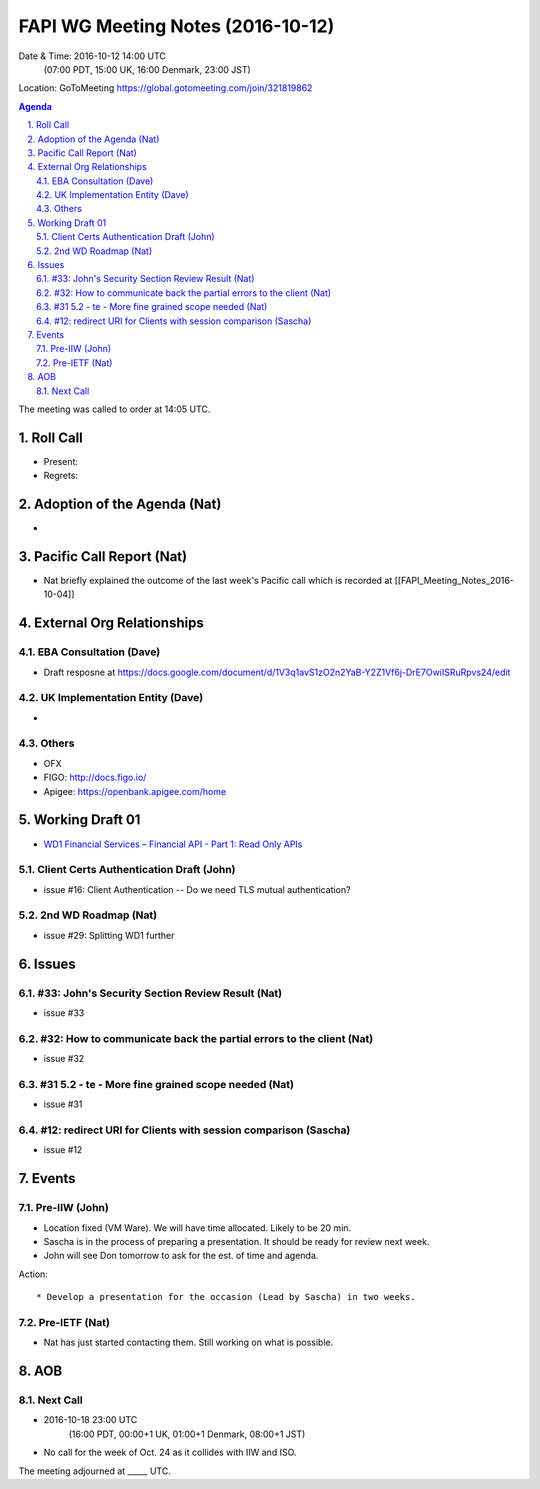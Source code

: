 ============================================
FAPI WG Meeting Notes (2016-10-12)
============================================
Date & Time: 2016-10-12 14:00 UTC
    (07:00 PDT, 15:00 UK, 16:00 Denmark, 23:00 JST)
Location: GoToMeeting https://global.gotomeeting.com/join/321819862

.. sectnum::
   :suffix: .


.. contents:: Agenda

The meeting was called to order at 14:05 UTC. 

Roll Call
=============
* Present: 
* Regrets: 

Adoption of the Agenda (Nat)
===============================
* 

Pacific Call Report (Nat)
===============================
* Nat briefly explained the outcome of the last week's Pacific call 
  which is recorded at [[FAPI_Meeting_Notes_2016-10-04]]

External Org Relationships 
=============================

EBA Consultation (Dave)
----------------------------
* Draft resposne at https://docs.google.com/document/d/1V3q1avS1zO2n2YaB-Y2Z1Vf6j-DrE7OwiISRuRpvs24/edit


UK Implementation Entity (Dave)
-------------------------------
* 

Others
----------------
* OFX
* FIGO: http://docs.figo.io/
* Apigee: https://openbank.apigee.com/home


Working Draft 01
===================

* `WD1 Financial Services – Financial API - Part 1: Read Only APIs <https://bitbucket.org/openid/fapi/src/ec8fde27efc98db7e9cd3e2a7c9d3afcd5aba01c/Financial_API_WD_001.md?at=master&fileviewer=file-view-default>`_   

Client Certs Authentication Draft (John)
--------------------------------------------
* issue #16: Client Authentication -- Do we need TLS mutual authentication?

2nd WD Roadmap (Nat)
------------------------------
* issue #29: Splitting WD1 further

Issues 
=========================

#33: John's Security Section Review Result (Nat)
------------------------------------------------------
* issue #33

#32: How to communicate back the partial errors to the client (Nat)
----------------------------------------------------------------------------
* issue #32

#31 5.2 - te - More fine grained scope needed (Nat)
----------------------------------------------------
* issue #31 

#12: redirect URI for Clients with session comparison (Sascha)
-------------------------------------------------------------------------
* issue #12


Events
=============
Pre-IIW (John)
----------------
* Location fixed (VM Ware). We will have time allocated. Likely to be 20 min. 
* Sascha is in the process of preparing a presentation. It should be ready for review next week. 
* John will see Don tomorrow to ask for the est. of time and agenda. 

Action::

    * Develop a presentation for the occasion (Lead by Sascha) in two weeks. 

Pre-IETF (Nat)
-----------------
* Nat has just started contacting them. Still working on what is possible. 

AOB
========

Next Call
----------
* 2016-10-18 23:00 UTC
    (16:00 PDT, 00:00+1 UK, 01:00+1 Denmark, 08:00+1 JST)

* No call for the week of Oct. 24 as it collides with IIW and ISO. 

The meeting adjourned at _____ UTC.